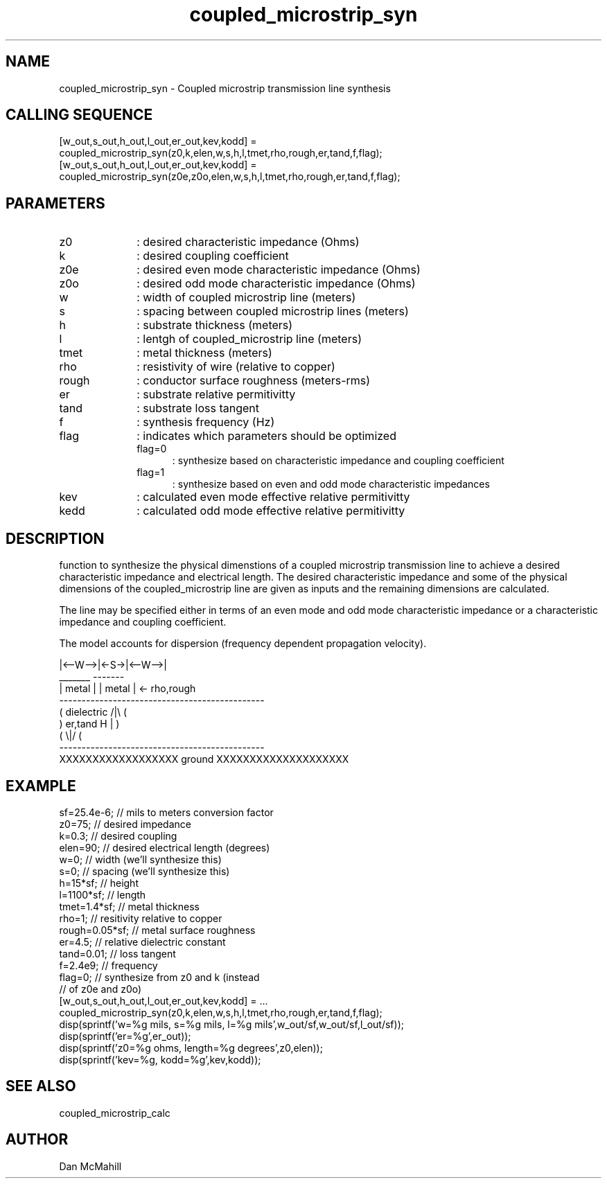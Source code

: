 .\" $Id: coupled_microstrip_syn.man,v 1.5 2001/11/03 19:21:49 dan Exp $
.\"
.\" Copyright (c) 2001 Dan McMahill
.\" All rights reserved.
.\"
.\" This code is derived from software written by Dan McMahill
.\"
.\" Redistribution and use in source and binary forms, with or without
.\" modification, are permitted provided that the following conditions
.\" are met:
.\" 1. Redistributions of source code must retain the above copyright
.\"    notice, this list of conditions and the following disclaimer.
.\" 2. Redistributions in binary form must reproduce the above copyright
.\"    notice, this list of conditions and the following disclaimer in the
.\"    documentation and.\"or other materials provided with the distribution.
.\" 3. All advertising materials mentioning features or use of this software
.\"    must display the following acknowledgement:
.\"        This product includes software developed by Dan McMahill
.\"  4. The name of the author may not be used to endorse or promote products
.\"     derived from this software without specific prior written permission.
.\" 
.\"  THIS SOFTWARE IS PROVIDED BY THE AUTHOR ``AS IS'' AND ANY EXPRESS OR
.\"  IMPLIED WARRANTIES, INCLUDING, BUT NOT LIMITED TO, THE IMPLIED WARRANTIES
.\"  OF MERCHANTABILITY AND FITNESS FOR A PARTICULAR PURPOSE ARE DISCLAIMED.
.\"  IN NO EVENT SHALL THE AUTHOR BE LIABLE FOR ANY DIRECT, INDIRECT,
.\"  INCIDENTAL, SPECIAL, EXEMPLARY, OR CONSEQUENTIAL DAMAGES (INCLUDING,
.\"  BUT NOT LIMITED TO, PROCUREMENT OF SUBSTITUTE GOODS OR SERVICES;
.\"  LOSS OF USE, DATA, OR PROFITS; OR BUSINESS INTERRUPTION) HOWEVER CAUSED
.\"  AND ON ANY THEORY OF LIABILITY, WHETHER IN CONTRACT, STRICT LIABILITY,
.\"  OR TORT (INCLUDING NEGLIGENCE OR OTHERWISE) ARISING IN ANY WAY
.\"  OUT OF THE USE OF THIS SOFTWARE, EVEN IF ADVISED OF THE POSSIBILITY OF
.\"  SUCH DAMAGE.
.\"

.TH coupled_microstrip_syn 1 "March 2001" "Dan McMahill" "Wcalc"
.\".so ../sci.an
.SH NAME
coupled_microstrip_syn - Coupled microstrip transmission line synthesis
.SH CALLING SEQUENCE
.nf
[w_out,s_out,h_out,l_out,er_out,kev,kodd] = 
    coupled_microstrip_syn(z0,k,elen,w,s,h,l,tmet,rho,rough,er,tand,f,flag);
[w_out,s_out,h_out,l_out,er_out,kev,kodd] = 
    coupled_microstrip_syn(z0e,z0o,elen,w,s,h,l,tmet,rho,rough,er,tand,f,flag);
.fi
.SH PARAMETERS
.TP 10
z0
: desired characteristic impedance (Ohms)
.TP
k
: desired coupling coefficient
.TP
z0e
: desired even mode characteristic impedance (Ohms)
.TP
z0o
: desired odd mode characteristic impedance (Ohms)
.TP
w
: width of coupled microstrip line (meters)
.TP
s
: spacing between coupled microstrip lines (meters)
.TP
h
: substrate thickness (meters)
.TP
l
: lentgh of coupled_microstrip line (meters)
.TP
tmet
: metal thickness (meters)
.TP
rho
: resistivity of wire (relative to copper)
.TP
rough
: conductor surface roughness (meters-rms)
.TP
er
: substrate relative permitivitty
.TP
tand
: substrate loss tangent
.TP
f
: synthesis frequency (Hz)
.TP
flag
: indicates which parameters should be optimized
.RS
.TP 5
flag=0
: synthesize based on characteristic impedance and coupling coefficient
.TP
flag=1
: synthesize based on even and odd mode characteristic impedances
.RE
.TP
kev
: calculated even mode effective relative permitivitty
.TP
kedd
: calculated odd mode effective relative permitivitty
.SH DESCRIPTION
function to synthesize the physical dimenstions of a
coupled microstrip transmission line to achieve a desired characteristic
impedance and electrical length.  The desired characteristic
impedance and some of the physical
dimensions of the coupled_microstrip line are given as inputs and the
remaining dimensions are calculated.

The line may be specified either in terms of an even mode and
odd mode characteristic impedance or a characteristic impedance and 
coupling coefficient.

The model accounts for dispersion (frequency dependent propagation
velocity).
.nf

              |<--W-->|<-S->|<--W-->|
               _______       -------
              | metal |     | metal | <- rho,rough
    ----------------------------------------------
   (  dielectric                         /|\\     (
    )   er,tand                       H   |       )
   (                                     \\|/     (
    ----------------------------------------------
    XXXXXXXXXXXXXXXXXX ground XXXXXXXXXXXXXXXXXXXX

.fi
.SH EXAMPLE
.nf
sf=25.4e-6;       // mils to meters conversion factor
z0=75;            // desired impedance 
k=0.3;            // desired coupling
elen=90;          // desired electrical length (degrees)
w=0;              // width (we'll synthesize this)
s=0;              // spacing (we'll synthesize this)
h=15*sf;          // height
l=1100*sf;        // length
tmet=1.4*sf;      // metal thickness
rho=1;            // resitivity relative to copper
rough=0.05*sf;    // metal surface roughness
er=4.5;           // relative dielectric constant
tand=0.01;        // loss tangent
f=2.4e9;          // frequency
flag=0;           // synthesize from z0 and k (instead
                  // of z0e and z0o)
[w_out,s_out,h_out,l_out,er_out,kev,kodd] = ...
    coupled_microstrip_syn(z0,k,elen,w,s,h,l,tmet,rho,rough,er,tand,f,flag);
disp(sprintf('w=%g mils, s=%g mils, l=%g mils',w_out/sf,w_out/sf,l_out/sf));
disp(sprintf('er=%g',er_out));
disp(sprintf('z0=%g ohms, length=%g degrees',z0,elen));
disp(sprintf('kev=%g, kodd=%g',kev,kodd));
.fi
.SH SEE ALSO
coupled_microstrip_calc
.SH AUTHOR
Dan McMahill

